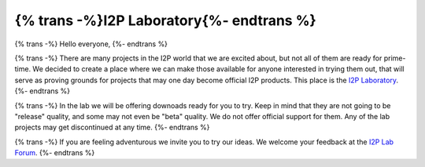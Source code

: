 =========================================
{% trans -%}I2P Laboratory{%- endtrans %}
=========================================


.. meta::
    :author: zlatinb
    :date: 2019-02-14
    :excerpt: {% trans %}I2P Laboratory - Home For Experimental Projects{% endtrans %}


{% trans -%}
Hello everyone,
{%- endtrans %}

{% trans -%}
There are many projects in the I2P world that we are excited about, but not all of them are ready for prime-time.  We decided to create a place where we can make those available for anyone interested in trying them out, that will serve as proving grounds for projects that may one day become official I2P products.  This place is the `I2P Laboratory`_.
{%- endtrans %}

.. _`I2P Laboratory`: https://geti2p.net/en/download/lab

{% trans -%}
In the lab we will be offering downoads ready for you to try.  Keep in mind that they are not going to be "release" quality, and some may not even be "beta" quality.  We do not offer official support for them.  Any of the lab projects may get discontinued at any time.
{%- endtrans %}

{% trans -%}
If you are feeling adventurous we invite you to try our ideas.  We welcome your feedback at the `I2P Lab Forum`_.
{%- endtrans %}

.. _`I2P Lab Forum`: https://i2pforum.net/viewforum.php?f=36
